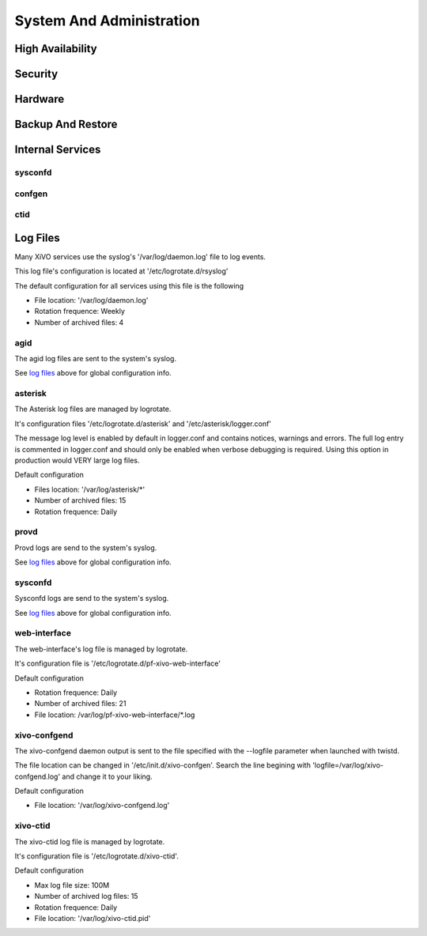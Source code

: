 *************************
System And Administration
*************************

High Availability
=================

Security
========

Hardware
========

Backup And Restore
==================

Internal Services
=================

sysconfd
--------

confgen
-------

ctid
----

Log Files
========= 
Many XiVO services use the syslog's '/var/log/daemon.log' file to log events.

This log file's configuration is located at '/etc/logrotate.d/rsyslog'

The default configuration for all services using this file is the following

* File location: '/var/log/daemon.log'
* Rotation frequence: Weekly
* Number of archived files: 4


agid
----
The agid log files are sent to the system's syslog.

See `log files`_ above for global configuration info.


asterisk
--------
The Asterisk log files are managed by logrotate.

It's configuration files '/etc/logrotate.d/asterisk' and '/etc/asterisk/logger.conf'

The message log level is enabled by default in logger.conf and contains notices, warnings and errors.
The full log entry is commented in logger.conf and should only be enabled when verbose debugging is required. Using this option in production would VERY large log files.

Default configuration

* Files location: '/var/log/asterisk/\*'
* Number of archived files: 15
* Rotation frequence: Daily


provd
-----
Provd logs are send to the system's syslog.

See `log files`_ above for global configuration info.


sysconfd
--------
Sysconfd logs are send to the system's syslog.

See `log files`_ above for global configuration info.


web-interface
-------------
The web-interface's log file is managed by logrotate.

It's configuration file is '/etc/logrotate.d/pf-xivo-web-interface'

Default configuration

* Rotation frequence: Daily
* Number of archived files: 21
* File location: /var/log/pf-xivo-web-interface/\*.log


xivo-confgend
-------------
The xivo-confgend daemon output is sent to the file specified with the --logfile parameter when launched with twistd.

The file location can be changed in '/etc/init.d/xivo-confgen'. Search the line begining with 'logfile=/var/log/xivo-confgend.log' and change it to your liking.

Default configuration

* File location: '/var/log/xivo-confgend.log'


xivo-ctid
---------
The xivo-ctid log file is managed by logrotate.

It's configuration file is '/etc/logrotate.d/xivo-ctid'.

Default configuration

* Max log file size: 100M
* Number of archived log files: 15
* Rotation frequence: Daily
* File location: '/var/log/xivo-ctid.pid'
